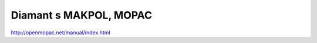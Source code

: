 ==========================
Diamant s MAKPOL, MOPAC
==========================


http://openmopac.net/manual/index.html



